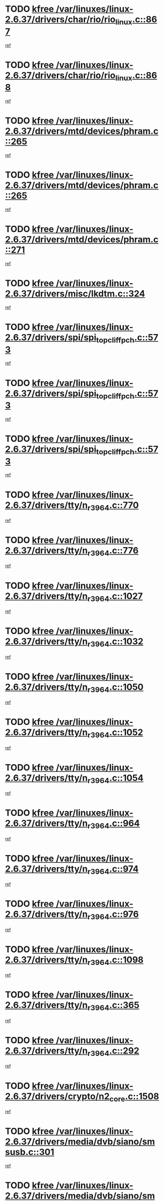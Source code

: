 * TODO [[view:/var/linuxes/linux-2.6.37/drivers/char/rio/rio_linux.c::face=ovl-face1::linb=867::colb=10::cole=15][kfree /var/linuxes/linux-2.6.37/drivers/char/rio/rio_linux.c::867]]
[[view:/var/linuxes/linux-2.6.37/drivers/char/rio/rio_linux.c::face=ovl-face2::linb=870::colb=78::cole=89][ref]]
* TODO [[view:/var/linuxes/linux-2.6.37/drivers/char/rio/rio_linux.c::face=ovl-face1::linb=868::colb=12::cole=17][kfree /var/linuxes/linux-2.6.37/drivers/char/rio/rio_linux.c::868]]
[[view:/var/linuxes/linux-2.6.37/drivers/char/rio/rio_linux.c::face=ovl-face2::linb=870::colb=65::cole=76][ref]]
* TODO [[view:/var/linuxes/linux-2.6.37/drivers/mtd/devices/phram.c::face=ovl-face1::linb=265::colb=2::cole=7][kfree /var/linuxes/linux-2.6.37/drivers/mtd/devices/phram.c::265]]
[[view:/var/linuxes/linux-2.6.37/drivers/mtd/devices/phram.c::face=ovl-face2::linb=271::colb=8::cole=12][ref]]
* TODO [[view:/var/linuxes/linux-2.6.37/drivers/mtd/devices/phram.c::face=ovl-face1::linb=265::colb=2::cole=7][kfree /var/linuxes/linux-2.6.37/drivers/mtd/devices/phram.c::265]]
[[view:/var/linuxes/linux-2.6.37/drivers/mtd/devices/phram.c::face=ovl-face2::linb=275::colb=23::cole=27][ref]]
* TODO [[view:/var/linuxes/linux-2.6.37/drivers/mtd/devices/phram.c::face=ovl-face1::linb=271::colb=2::cole=7][kfree /var/linuxes/linux-2.6.37/drivers/mtd/devices/phram.c::271]]
[[view:/var/linuxes/linux-2.6.37/drivers/mtd/devices/phram.c::face=ovl-face2::linb=275::colb=23::cole=27][ref]]
* TODO [[view:/var/linuxes/linux-2.6.37/drivers/misc/lkdtm.c::face=ovl-face1::linb=324::colb=2::cole=7][kfree /var/linuxes/linux-2.6.37/drivers/misc/lkdtm.c::324]]
[[view:/var/linuxes/linux-2.6.37/drivers/misc/lkdtm.c::face=ovl-face2::linb=326::colb=9::cole=13][ref]]
* TODO [[view:/var/linuxes/linux-2.6.37/drivers/spi/spi_topcliff_pch.c::face=ovl-face1::linb=573::colb=3::cole=8][kfree /var/linuxes/linux-2.6.37/drivers/spi/spi_topcliff_pch.c::573]]
[[view:/var/linuxes/linux-2.6.37/drivers/spi/spi_topcliff_pch.c::face=ovl-face2::linb=596::colb=4::cole=21][ref]]
* TODO [[view:/var/linuxes/linux-2.6.37/drivers/spi/spi_topcliff_pch.c::face=ovl-face1::linb=573::colb=3::cole=8][kfree /var/linuxes/linux-2.6.37/drivers/spi/spi_topcliff_pch.c::573]]
[[view:/var/linuxes/linux-2.6.37/drivers/spi/spi_topcliff_pch.c::face=ovl-face2::linb=600::colb=4::cole=21][ref]]
* TODO [[view:/var/linuxes/linux-2.6.37/drivers/spi/spi_topcliff_pch.c::face=ovl-face1::linb=573::colb=3::cole=8][kfree /var/linuxes/linux-2.6.37/drivers/spi/spi_topcliff_pch.c::573]]
[[view:/var/linuxes/linux-2.6.37/drivers/spi/spi_topcliff_pch.c::face=ovl-face2::linb=614::colb=44::cole=61][ref]]
* TODO [[view:/var/linuxes/linux-2.6.37/drivers/tty/n_r3964.c::face=ovl-face1::linb=770::colb=6::cole=11][kfree /var/linuxes/linux-2.6.37/drivers/tty/n_r3964.c::770]]
[[view:/var/linuxes/linux-2.6.37/drivers/tty/n_r3964.c::face=ovl-face2::linb=772::colb=19::cole=23][ref]]
* TODO [[view:/var/linuxes/linux-2.6.37/drivers/tty/n_r3964.c::face=ovl-face1::linb=776::colb=4::cole=9][kfree /var/linuxes/linux-2.6.37/drivers/tty/n_r3964.c::776]]
[[view:/var/linuxes/linux-2.6.37/drivers/tty/n_r3964.c::face=ovl-face2::linb=777::colb=41::cole=48][ref]]
* TODO [[view:/var/linuxes/linux-2.6.37/drivers/tty/n_r3964.c::face=ovl-face1::linb=1027::colb=4::cole=9][kfree /var/linuxes/linux-2.6.37/drivers/tty/n_r3964.c::1027]]
[[view:/var/linuxes/linux-2.6.37/drivers/tty/n_r3964.c::face=ovl-face2::linb=1028::colb=42::cole=46][ref]]
* TODO [[view:/var/linuxes/linux-2.6.37/drivers/tty/n_r3964.c::face=ovl-face1::linb=1032::colb=2::cole=7][kfree /var/linuxes/linux-2.6.37/drivers/tty/n_r3964.c::1032]]
[[view:/var/linuxes/linux-2.6.37/drivers/tty/n_r3964.c::face=ovl-face2::linb=1033::colb=43::cole=50][ref]]
* TODO [[view:/var/linuxes/linux-2.6.37/drivers/tty/n_r3964.c::face=ovl-face1::linb=1050::colb=1::cole=6][kfree /var/linuxes/linux-2.6.37/drivers/tty/n_r3964.c::1050]]
[[view:/var/linuxes/linux-2.6.37/drivers/tty/n_r3964.c::face=ovl-face2::linb=1051::colb=42::cole=55][ref]]
* TODO [[view:/var/linuxes/linux-2.6.37/drivers/tty/n_r3964.c::face=ovl-face1::linb=1052::colb=1::cole=6][kfree /var/linuxes/linux-2.6.37/drivers/tty/n_r3964.c::1052]]
[[view:/var/linuxes/linux-2.6.37/drivers/tty/n_r3964.c::face=ovl-face2::linb=1053::colb=42::cole=55][ref]]
* TODO [[view:/var/linuxes/linux-2.6.37/drivers/tty/n_r3964.c::face=ovl-face1::linb=1054::colb=1::cole=6][kfree /var/linuxes/linux-2.6.37/drivers/tty/n_r3964.c::1054]]
[[view:/var/linuxes/linux-2.6.37/drivers/tty/n_r3964.c::face=ovl-face2::linb=1055::colb=40::cole=45][ref]]
* TODO [[view:/var/linuxes/linux-2.6.37/drivers/tty/n_r3964.c::face=ovl-face1::linb=964::colb=2::cole=7][kfree /var/linuxes/linux-2.6.37/drivers/tty/n_r3964.c::964]]
[[view:/var/linuxes/linux-2.6.37/drivers/tty/n_r3964.c::face=ovl-face2::linb=965::colb=40::cole=45][ref]]
* TODO [[view:/var/linuxes/linux-2.6.37/drivers/tty/n_r3964.c::face=ovl-face1::linb=974::colb=2::cole=7][kfree /var/linuxes/linux-2.6.37/drivers/tty/n_r3964.c::974]]
[[view:/var/linuxes/linux-2.6.37/drivers/tty/n_r3964.c::face=ovl-face2::linb=975::colb=42::cole=55][ref]]
* TODO [[view:/var/linuxes/linux-2.6.37/drivers/tty/n_r3964.c::face=ovl-face1::linb=976::colb=2::cole=7][kfree /var/linuxes/linux-2.6.37/drivers/tty/n_r3964.c::976]]
[[view:/var/linuxes/linux-2.6.37/drivers/tty/n_r3964.c::face=ovl-face2::linb=977::colb=40::cole=45][ref]]
* TODO [[view:/var/linuxes/linux-2.6.37/drivers/tty/n_r3964.c::face=ovl-face1::linb=1098::colb=2::cole=7][kfree /var/linuxes/linux-2.6.37/drivers/tty/n_r3964.c::1098]]
[[view:/var/linuxes/linux-2.6.37/drivers/tty/n_r3964.c::face=ovl-face2::linb=1099::colb=39::cole=43][ref]]
* TODO [[view:/var/linuxes/linux-2.6.37/drivers/tty/n_r3964.c::face=ovl-face1::linb=365::colb=1::cole=6][kfree /var/linuxes/linux-2.6.37/drivers/tty/n_r3964.c::365]]
[[view:/var/linuxes/linux-2.6.37/drivers/tty/n_r3964.c::face=ovl-face2::linb=366::colb=44::cole=51][ref]]
* TODO [[view:/var/linuxes/linux-2.6.37/drivers/tty/n_r3964.c::face=ovl-face1::linb=292::colb=1::cole=6][kfree /var/linuxes/linux-2.6.37/drivers/tty/n_r3964.c::292]]
[[view:/var/linuxes/linux-2.6.37/drivers/tty/n_r3964.c::face=ovl-face2::linb=293::colb=44::cole=51][ref]]
* TODO [[view:/var/linuxes/linux-2.6.37/drivers/crypto/n2_core.c::face=ovl-face1::linb=1508::colb=2::cole=7][kfree /var/linuxes/linux-2.6.37/drivers/crypto/n2_core.c::1508]]
[[view:/var/linuxes/linux-2.6.37/drivers/crypto/n2_core.c::face=ovl-face2::linb=1512::colb=13::cole=14][ref]]
* TODO [[view:/var/linuxes/linux-2.6.37/drivers/media/dvb/siano/smsusb.c::face=ovl-face1::linb=301::colb=2::cole=7][kfree /var/linuxes/linux-2.6.37/drivers/media/dvb/siano/smsusb.c::301]]
[[view:/var/linuxes/linux-2.6.37/drivers/media/dvb/siano/smsusb.c::face=ovl-face2::linb=303::colb=34::cole=37][ref]]
* TODO [[view:/var/linuxes/linux-2.6.37/drivers/media/dvb/siano/smscoreapi.c::face=ovl-face1::linb=729::colb=1::cole=6][kfree /var/linuxes/linux-2.6.37/drivers/media/dvb/siano/smscoreapi.c::729]]
[[view:/var/linuxes/linux-2.6.37/drivers/media/dvb/siano/smscoreapi.c::face=ovl-face2::linb=733::colb=33::cole=40][ref]]
* TODO [[view:/var/linuxes/linux-2.6.37/drivers/media/video/omap1_camera.c::face=ovl-face1::linb=1667::colb=1::cole=6][kfree /var/linuxes/linux-2.6.37/drivers/media/video/omap1_camera.c::1667]]
[[view:/var/linuxes/linux-2.6.37/drivers/media/video/omap1_camera.c::face=ovl-face2::linb=1669::colb=9::cole=14][ref]]
* TODO [[view:/var/linuxes/linux-2.6.37/crypto/algboss.c::face=ovl-face1::linb=90::colb=1::cole=6][kfree /var/linuxes/linux-2.6.37/crypto/algboss.c::90]]
[[view:/var/linuxes/linux-2.6.37/crypto/algboss.c::face=ovl-face2::linb=94::colb=21::cole=26][ref]]
* TODO [[view:/var/linuxes/linux-2.6.37/crypto/algboss.c::face=ovl-face1::linb=90::colb=1::cole=6][kfree /var/linuxes/linux-2.6.37/crypto/algboss.c::90]]
[[view:/var/linuxes/linux-2.6.37/crypto/algboss.c::face=ovl-face2::linb=94::colb=36::cole=41][ref]]
* TODO [[view:/var/linuxes/linux-2.6.37/crypto/algboss.c::face=ovl-face1::linb=90::colb=1::cole=6][kfree /var/linuxes/linux-2.6.37/crypto/algboss.c::90]]
[[view:/var/linuxes/linux-2.6.37/crypto/algboss.c::face=ovl-face2::linb=94::colb=50::cole=55][ref]]
* TODO [[view:/var/linuxes/linux-2.6.37/drivers/acpi/scan.c::face=ovl-face1::linb=483::colb=3::cole=8][kfree /var/linuxes/linux-2.6.37/drivers/acpi/scan.c::483]]
[[view:/var/linuxes/linux-2.6.37/drivers/acpi/scan.c::face=ovl-face2::linb=488::colb=23::cole=33][ref]]
* TODO [[view:/var/linuxes/linux-2.6.37/arch/x86/pci/acpi.c::face=ovl-face1::linb=355::colb=2::cole=7][kfree /var/linuxes/linux-2.6.37/arch/x86/pci/acpi.c::355]]
[[view:/var/linuxes/linux-2.6.37/arch/x86/pci/acpi.c::face=ovl-face2::linb=365::colb=8::cole=10][ref]]
* TODO [[view:/var/linuxes/linux-2.6.37/mm/slub.c::face=ovl-face1::linb=3267::colb=4::cole=9][kfree /var/linuxes/linux-2.6.37/mm/slub.c::3267]]
[[view:/var/linuxes/linux-2.6.37/mm/slub.c::face=ovl-face2::linb=3283::colb=8::cole=9][ref]]
* TODO [[view:/var/linuxes/linux-2.6.37/mm/slub.c::face=ovl-face1::linb=3274::colb=2::cole=7][kfree /var/linuxes/linux-2.6.37/mm/slub.c::3274]]
[[view:/var/linuxes/linux-2.6.37/mm/slub.c::face=ovl-face2::linb=3283::colb=8::cole=9][ref]]
* TODO [[view:/var/linuxes/linux-2.6.37/mm/slub.c::face=ovl-face1::linb=3747::colb=1::cole=6][kfree /var/linuxes/linux-2.6.37/mm/slub.c::3747]]
[[view:/var/linuxes/linux-2.6.37/mm/slub.c::face=ovl-face2::linb=3748::colb=2::cole=3][ref]]
* TODO [[view:/var/linuxes/linux-2.6.37/mm/slub.c::face=ovl-face1::linb=3753::colb=1::cole=6][kfree /var/linuxes/linux-2.6.37/mm/slub.c::3753]]
[[view:/var/linuxes/linux-2.6.37/mm/slub.c::face=ovl-face2::linb=3754::colb=1::cole=2][ref]]
* TODO [[view:/var/linuxes/linux-2.6.37/mm/slub.c::face=ovl-face1::linb=3760::colb=1::cole=6][kfree /var/linuxes/linux-2.6.37/mm/slub.c::3760]]
[[view:/var/linuxes/linux-2.6.37/mm/slub.c::face=ovl-face2::linb=3761::colb=1::cole=2][ref]]
* TODO [[view:/var/linuxes/linux-2.6.37/arch/arm/plat-omap/iovmm.c::face=ovl-face1::linb=160::colb=1::cole=6][kfree /var/linuxes/linux-2.6.37/arch/arm/plat-omap/iovmm.c::160]]
[[view:/var/linuxes/linux-2.6.37/arch/arm/plat-omap/iovmm.c::face=ovl-face2::linb=162::colb=36::cole=39][ref]]
* TODO [[view:/var/linuxes/linux-2.6.37/sound/pci/asihpi/asihpi.c::face=ovl-face1::linb=1188::colb=2::cole=7][kfree /var/linuxes/linux-2.6.37/sound/pci/asihpi/asihpi.c::1188]]
[[view:/var/linuxes/linux-2.6.37/sound/pci/asihpi/asihpi.c::face=ovl-face2::linb=1195::colb=13::cole=17][ref]]
* TODO [[view:/var/linuxes/linux-2.6.37/sound/pci/asihpi/asihpi.c::face=ovl-face1::linb=949::colb=2::cole=7][kfree /var/linuxes/linux-2.6.37/sound/pci/asihpi/asihpi.c::949]]
[[view:/var/linuxes/linux-2.6.37/sound/pci/asihpi/asihpi.c::face=ovl-face2::linb=960::colb=13::cole=17][ref]]
* TODO [[view:/var/linuxes/linux-2.6.37/net/sctp/endpointola.c::face=ovl-face1::linb=283::colb=2::cole=7][kfree /var/linuxes/linux-2.6.37/net/sctp/endpointola.c::283]]
[[view:/var/linuxes/linux-2.6.37/net/sctp/endpointola.c::face=ovl-face2::linb=284::colb=22::cole=24][ref]]
* TODO [[view:/var/linuxes/linux-2.6.37/net/sctp/bind_addr.c::face=ovl-face1::linb=150::colb=2::cole=7][kfree /var/linuxes/linux-2.6.37/net/sctp/bind_addr.c::150]]
[[view:/var/linuxes/linux-2.6.37/net/sctp/bind_addr.c::face=ovl-face2::linb=151::colb=22::cole=26][ref]]
* TODO [[view:/var/linuxes/linux-2.6.37/net/sctp/transport.c::face=ovl-face1::linb=174::colb=1::cole=6][kfree /var/linuxes/linux-2.6.37/net/sctp/transport.c::174]]
[[view:/var/linuxes/linux-2.6.37/net/sctp/transport.c::face=ovl-face2::linb=175::colb=21::cole=30][ref]]
* TODO [[view:/var/linuxes/linux-2.6.37/net/core/skbuff.c::face=ovl-face1::linb=806::colb=2::cole=7][kfree /var/linuxes/linux-2.6.37/net/core/skbuff.c::806]]
[[view:/var/linuxes/linux-2.6.37/net/core/skbuff.c::face=ovl-face2::linb=816::colb=24::cole=33][ref]]
* TODO [[view:/var/linuxes/linux-2.6.37/net/ceph/messenger.c::face=ovl-face1::linb=2134::colb=1::cole=6][kfree /var/linuxes/linux-2.6.37/net/ceph/messenger.c::2134]]
[[view:/var/linuxes/linux-2.6.37/net/ceph/messenger.c::face=ovl-face2::linb=2135::colb=34::cole=38][ref]]
* TODO [[view:/var/linuxes/linux-2.6.37/net/ceph/ceph_common.c::face=ovl-face1::linb=411::colb=1::cole=6][kfree /var/linuxes/linux-2.6.37/net/ceph/ceph_common.c::411]]
[[view:/var/linuxes/linux-2.6.37/net/ceph/ceph_common.c::face=ovl-face2::linb=412::colb=34::cole=40][ref]]
* TODO [[view:/var/linuxes/linux-2.6.37/security/apparmor/path.c::face=ovl-face1::linb=203::colb=2::cole=7][kfree /var/linuxes/linux-2.6.37/security/apparmor/path.c::203]]
[[view:/var/linuxes/linux-2.6.37/security/apparmor/path.c::face=ovl-face2::linb=208::colb=11::cole=14][ref]]
* TODO [[view:/var/linuxes/linux-2.6.37/fs/jffs2/compr.c::face=ovl-face1::linb=119::colb=3::cole=8][kfree /var/linuxes/linux-2.6.37/fs/jffs2/compr.c::119]]
[[view:/var/linuxes/linux-2.6.37/fs/jffs2/compr.c::face=ovl-face2::linb=191::colb=15::cole=25][ref]]
* TODO [[view:/var/linuxes/linux-2.6.37/fs/nfs/nfs4proc.c::face=ovl-face1::linb=4665::colb=2::cole=7][kfree /var/linuxes/linux-2.6.37/fs/nfs/nfs4proc.c::4665]]
[[view:/var/linuxes/linux-2.6.37/fs/nfs/nfs4proc.c::face=ovl-face2::linb=4673::colb=2::cole=12][ref]]
* TODO [[view:/var/linuxes/linux-2.6.37/fs/nfs/nfs4proc.c::face=ovl-face1::linb=4665::colb=2::cole=7][kfree /var/linuxes/linux-2.6.37/fs/nfs/nfs4proc.c::4665]]
[[view:/var/linuxes/linux-2.6.37/fs/nfs/nfs4proc.c::face=ovl-face2::linb=4676::colb=7::cole=17][ref]]
* TODO [[view:/var/linuxes/linux-2.6.37/fs/btrfs/volumes.c::face=ovl-face1::linb=2704::colb=2::cole=7][kfree /var/linuxes/linux-2.6.37/fs/btrfs/volumes.c::2704]]
[[view:/var/linuxes/linux-2.6.37/fs/btrfs/volumes.c::face=ovl-face2::linb=2671::colb=8::cole=13][ref]]
* TODO [[view:/var/linuxes/linux-2.6.37/fs/ceph/super.c::face=ovl-face1::linb=501::colb=1::cole=6][kfree /var/linuxes/linux-2.6.37/fs/ceph/super.c::501]]
[[view:/var/linuxes/linux-2.6.37/fs/ceph/super.c::face=ovl-face2::linb=502::colb=37::cole=40][ref]]
* TODO [[view:/var/linuxes/linux-2.6.37/drivers/infiniband/core/umem.c::face=ovl-face1::linb=207::colb=2::cole=7][kfree /var/linuxes/linux-2.6.37/drivers/infiniband/core/umem.c::207]]
[[view:/var/linuxes/linux-2.6.37/drivers/infiniband/core/umem.c::face=ovl-face2::linb=216::colb=33::cole=37][ref]]
* TODO [[view:/var/linuxes/linux-2.6.37/drivers/infiniband/hw/cxgb3/iwch_provider.c::face=ovl-face1::linb=792::colb=1::cole=6][kfree /var/linuxes/linux-2.6.37/drivers/infiniband/hw/cxgb3/iwch_provider.c::792]]
[[view:/var/linuxes/linux-2.6.37/drivers/infiniband/hw/cxgb3/iwch_provider.c::face=ovl-face2::linb=793::colb=60::cole=63][ref]]
* TODO [[view:/var/linuxes/linux-2.6.37/drivers/infiniband/hw/cxgb4/mem.c::face=ovl-face1::linb=691::colb=1::cole=6][kfree /var/linuxes/linux-2.6.37/drivers/infiniband/hw/cxgb4/mem.c::691]]
[[view:/var/linuxes/linux-2.6.37/drivers/infiniband/hw/cxgb4/mem.c::face=ovl-face2::linb=692::colb=60::cole=63][ref]]
* TODO [[view:/var/linuxes/linux-2.6.37/drivers/usb/storage/isd200.c::face=ovl-face1::linb=1470::colb=3::cole=8][kfree /var/linuxes/linux-2.6.37/drivers/usb/storage/isd200.c::1470]]
[[view:/var/linuxes/linux-2.6.37/drivers/usb/storage/isd200.c::face=ovl-face2::linb=1476::colb=14::cole=18][ref]]
* TODO [[view:/var/linuxes/linux-2.6.37/drivers/usb/host/r8a66597-hcd.c::face=ovl-face1::linb=442::colb=1::cole=6][kfree /var/linuxes/linux-2.6.37/drivers/usb/host/r8a66597-hcd.c::442]]
[[view:/var/linuxes/linux-2.6.37/drivers/usb/host/r8a66597-hcd.c::face=ovl-face2::linb=445::colb=38::cole=41][ref]]
* TODO [[view:/var/linuxes/linux-2.6.37/drivers/staging/vme/bridges/vme_ca91cx42.c::face=ovl-face1::linb=520::colb=3::cole=8][kfree /var/linuxes/linux-2.6.37/drivers/staging/vme/bridges/vme_ca91cx42.c::520]]
[[view:/var/linuxes/linux-2.6.37/drivers/staging/vme/bridges/vme_ca91cx42.c::face=ovl-face2::linb=535::colb=17::cole=41][ref]]
* TODO [[view:/var/linuxes/linux-2.6.37/drivers/staging/vme/bridges/vme_tsi148.c::face=ovl-face1::linb=821::colb=3::cole=8][kfree /var/linuxes/linux-2.6.37/drivers/staging/vme/bridges/vme_tsi148.c::821]]
[[view:/var/linuxes/linux-2.6.37/drivers/staging/vme/bridges/vme_tsi148.c::face=ovl-face2::linb=840::colb=17::cole=41][ref]]
* TODO [[view:/var/linuxes/linux-2.6.37/drivers/staging/ath6kl/os/linux/ioctl.c::face=ovl-face1::linb=371::colb=8::cole=13][kfree /var/linuxes/linux-2.6.37/drivers/staging/ath6kl/os/linux/ioctl.c::371]]
[[view:/var/linuxes/linux-2.6.37/drivers/staging/ath6kl/os/linux/ioctl.c::face=ovl-face2::linb=374::colb=19::cole=23][ref]]
* TODO [[view:/var/linuxes/linux-2.6.37/drivers/staging/westbridge/astoria/block/cyasblkdev_block.c::face=ovl-face1::linb=277::colb=2::cole=7][kfree /var/linuxes/linux-2.6.37/drivers/staging/westbridge/astoria/block/cyasblkdev_block.c::277]]
[[view:/var/linuxes/linux-2.6.37/drivers/staging/westbridge/astoria/block/cyasblkdev_block.c::face=ovl-face2::linb=283::colb=2::cole=4][ref]]
* TODO [[view:/var/linuxes/linux-2.6.37/drivers/staging/tidspbridge/core/chnl_sm.c::face=ovl-face1::linb=970::colb=2::cole=7][kfree /var/linuxes/linux-2.6.37/drivers/staging/tidspbridge/core/chnl_sm.c::970]]
[[view:/var/linuxes/linux-2.6.37/drivers/staging/tidspbridge/core/chnl_sm.c::face=ovl-face2::linb=970::colb=8::cole=32][ref]]
* TODO [[view:/var/linuxes/linux-2.6.37/drivers/staging/tidspbridge/rmgr/dbdcd.c::face=ovl-face1::linb=957::colb=4::cole=9][kfree /var/linuxes/linux-2.6.37/drivers/staging/tidspbridge/rmgr/dbdcd.c::957]]
[[view:/var/linuxes/linux-2.6.37/drivers/staging/tidspbridge/rmgr/dbdcd.c::face=ovl-face2::linb=962::colb=7::cole=14][ref]]
* TODO [[view:/var/linuxes/linux-2.6.37/drivers/staging/tidspbridge/rmgr/proc.c::face=ovl-face1::linb=337::colb=3::cole=8][kfree /var/linuxes/linux-2.6.37/drivers/staging/tidspbridge/rmgr/proc.c::337]]
[[view:/var/linuxes/linux-2.6.37/drivers/staging/tidspbridge/rmgr/proc.c::face=ovl-face2::linb=348::colb=1::cole=14][ref]]
* TODO [[view:/var/linuxes/linux-2.6.37/drivers/staging/tidspbridge/rmgr/proc.c::face=ovl-face1::linb=339::colb=2::cole=7][kfree /var/linuxes/linux-2.6.37/drivers/staging/tidspbridge/rmgr/proc.c::339]]
[[view:/var/linuxes/linux-2.6.37/drivers/staging/tidspbridge/rmgr/proc.c::face=ovl-face2::linb=348::colb=1::cole=14][ref]]
* TODO [[view:/var/linuxes/linux-2.6.37/drivers/staging/tidspbridge/rmgr/proc.c::face=ovl-face1::linb=374::colb=3::cole=8][kfree /var/linuxes/linux-2.6.37/drivers/staging/tidspbridge/rmgr/proc.c::374]]
[[view:/var/linuxes/linux-2.6.37/drivers/staging/tidspbridge/rmgr/proc.c::face=ovl-face2::linb=377::colb=27::cole=40][ref]]
* TODO [[view:/var/linuxes/linux-2.6.37/drivers/staging/brcm80211/brcmfmac/dhd_linux.c::face=ovl-face1::linb=922::colb=2::cole=7][kfree /var/linuxes/linux-2.6.37/drivers/staging/brcm80211/brcmfmac/dhd_linux.c::922]]
[[view:/var/linuxes/linux-2.6.37/drivers/staging/brcm80211/brcmfmac/dhd_linux.c::face=ovl-face2::linb=924::colb=6::cole=9][ref]]
* TODO [[view:/var/linuxes/linux-2.6.37/drivers/staging/brcm80211/brcmfmac/wl_iw.c::face=ovl-face1::linb=1674::colb=2::cole=7][kfree /var/linuxes/linux-2.6.37/drivers/staging/brcm80211/brcmfmac/wl_iw.c::1674]]
[[view:/var/linuxes/linux-2.6.37/drivers/staging/brcm80211/brcmfmac/wl_iw.c::face=ovl-face2::linb=1718::colb=18::cole=22][ref]]
* TODO [[view:/var/linuxes/linux-2.6.37/drivers/net/can/mcp251x.c::face=ovl-face1::linb=1081::colb=2::cole=7][kfree /var/linuxes/linux-2.6.37/drivers/net/can/mcp251x.c::1081]]
[[view:/var/linuxes/linux-2.6.37/drivers/net/can/mcp251x.c::face=ovl-face2::linb=1086::colb=6::cole=22][ref]]
* TODO [[view:/var/linuxes/linux-2.6.37/drivers/net/wireless/wl12xx/wl1271_spi.c::face=ovl-face1::linb=113::colb=1::cole=6][kfree /var/linuxes/linux-2.6.37/drivers/net/wireless/wl12xx/wl1271_spi.c::113]]
[[view:/var/linuxes/linux-2.6.37/drivers/net/wireless/wl12xx/wl1271_spi.c::face=ovl-face2::linb=115::colb=41::cole=44][ref]]
* TODO [[view:/var/linuxes/linux-2.6.37/drivers/media/video/pwc/pwc-if.c::face=ovl-face1::linb=1282::colb=2::cole=13][pwc_cleanup /var/linuxes/linux-2.6.37/drivers/media/video/pwc/pwc-if.c::1282]]
[[view:/var/linuxes/linux-2.6.37/drivers/media/video/pwc/pwc-if.c::face=ovl-face2::linb=1285::colb=33::cole=37][ref]]
* TODO [[view:/var/linuxes/linux-2.6.37/drivers/media/video/pwc/pwc-if.c::face=ovl-face1::linb=1282::colb=2::cole=13][pwc_cleanup /var/linuxes/linux-2.6.37/drivers/media/video/pwc/pwc-if.c::1282]]
[[view:/var/linuxes/linux-2.6.37/drivers/media/video/pwc/pwc-if.c::face=ovl-face2::linb=1288::colb=15::cole=19][ref]]
* TODO [[view:/var/linuxes/linux-2.6.37/drivers/media/video/pwc/pwc-if.c::face=ovl-face1::linb=1905::colb=2::cole=13][pwc_cleanup /var/linuxes/linux-2.6.37/drivers/media/video/pwc/pwc-if.c::1905]]
[[view:/var/linuxes/linux-2.6.37/drivers/media/video/pwc/pwc-if.c::face=ovl-face2::linb=1910::colb=33::cole=37][ref]]
* TODO [[view:/var/linuxes/linux-2.6.37/drivers/media/video/pwc/pwc-if.c::face=ovl-face1::linb=1905::colb=2::cole=13][pwc_cleanup /var/linuxes/linux-2.6.37/drivers/media/video/pwc/pwc-if.c::1905]]
[[view:/var/linuxes/linux-2.6.37/drivers/media/video/pwc/pwc-if.c::face=ovl-face2::linb=1914::colb=15::cole=19][ref]]
* TODO [[view:/var/linuxes/linux-2.6.37/mm/dmapool.c::face=ovl-face1::linb=505::colb=1::cole=17][dma_pool_destroy /var/linuxes/linux-2.6.37/mm/dmapool.c::505]]
[[view:/var/linuxes/linux-2.6.37/mm/dmapool.c::face=ovl-face2::linb=506::colb=65::cole=69][ref]]
* TODO [[view:/var/linuxes/linux-2.6.37/arch/ia64/sn/kernel/sn2/sn_hwperf.c::face=ovl-face1::linb=79::colb=2::cole=7][vfree /var/linuxes/linux-2.6.37/arch/ia64/sn/kernel/sn2/sn_hwperf.c::79]]
[[view:/var/linuxes/linux-2.6.37/arch/ia64/sn/kernel/sn2/sn_hwperf.c::face=ovl-face2::linb=84::colb=8::cole=14][ref]]
* TODO [[view:/var/linuxes/linux-2.6.37/arch/s390/hypfs/hypfs_vm.c::face=ovl-face1::linb=100::colb=2::cole=7][vfree /var/linuxes/linux-2.6.37/arch/s390/hypfs/hypfs_vm.c::100]]
[[view:/var/linuxes/linux-2.6.37/arch/s390/hypfs/hypfs_vm.c::face=ovl-face2::linb=104::colb=8::cole=12][ref]]
* TODO [[view:/var/linuxes/linux-2.6.37/arch/mips/kernel/vpe.c::face=ovl-face1::linb=241::colb=2::cole=17][release_progmem /var/linuxes/linux-2.6.37/arch/mips/kernel/vpe.c::241]]
[[view:/var/linuxes/linux-2.6.37/arch/mips/kernel/vpe.c::face=ovl-face2::linb=242::colb=7::cole=8][ref]]
* TODO [[view:/var/linuxes/linux-2.6.37/arch/s390/kernel/debug.c::face=ovl-face1::linb=391::colb=2::cole=17][debug_info_free /var/linuxes/linux-2.6.37/arch/s390/kernel/debug.c::391]]
[[view:/var/linuxes/linux-2.6.37/arch/s390/kernel/debug.c::face=ovl-face2::linb=399::colb=10::cole=12][ref]]
* TODO [[view:/var/linuxes/linux-2.6.37/arch/s390/kernel/debug.c::face=ovl-face1::linb=391::colb=2::cole=17][debug_info_free /var/linuxes/linux-2.6.37/arch/s390/kernel/debug.c::391]]
[[view:/var/linuxes/linux-2.6.37/arch/s390/kernel/debug.c::face=ovl-face2::linb=404::colb=15::cole=17][ref]]
* TODO [[view:/var/linuxes/linux-2.6.37/drivers/staging/frontier/alphatrack.c::face=ovl-face1::linb=849::colb=2::cole=23][usb_alphatrack_delete /var/linuxes/linux-2.6.37/drivers/staging/frontier/alphatrack.c::849]]
[[view:/var/linuxes/linux-2.6.37/drivers/staging/frontier/alphatrack.c::face=ovl-face2::linb=855::colb=13::cole=16][ref]]
* TODO [[view:/var/linuxes/linux-2.6.37/drivers/net/ucc_geth.c::face=ovl-face1::linb=1839::colb=2::cole=25][put_enet_addr_container /var/linuxes/linux-2.6.37/drivers/net/ucc_geth.c::1839]]
[[view:/var/linuxes/linux-2.6.37/drivers/net/ucc_geth.c::face=ovl-face2::linb=1839::colb=26::cole=61][ref]]
* TODO [[view:/var/linuxes/linux-2.6.37/drivers/scsi/aic7xxx/aic79xx_core.c::face=ovl-face1::linb=2375::colb=2::cole=21][ahd_handle_hwerrint /var/linuxes/linux-2.6.37/drivers/scsi/aic7xxx/aic79xx_core.c::2375]]
[[view:/var/linuxes/linux-2.6.37/drivers/scsi/aic7xxx/aic79xx_core.c::face=ovl-face2::linb=2387::colb=13::cole=16][ref]]
